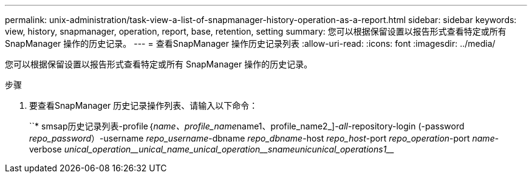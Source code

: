 ---
permalink: unix-administration/task-view-a-list-of-snapmanager-history-operation-as-a-report.html 
sidebar: sidebar 
keywords: view, history, snapmanager, operation, report, base, retention, setting 
summary: 您可以根据保留设置以报告形式查看特定或所有 SnapManager 操作的历史记录。 
---
= 查看SnapManager 操作历史记录列表
:allow-uri-read: 
:icons: font
:imagesdir: ../media/


[role="lead"]
您可以根据保留设置以报告形式查看特定或所有 SnapManager 操作的历史记录。

.步骤
. 要查看SnapManager 历史记录操作列表、请输入以下命令：
+
``* smsap历史记录列表-profile｛_name、profile_name_____name1、profile_name2_]_-all_-repository-login (-password _repo_password_）-username _repo_username_-dbname _repo_dbname_-host _repo_host_-port _repo_operation_-port _name_-verbose _unical_operation____unical_name___unical_operation____s__name__unic____unical_operation________s1_________


